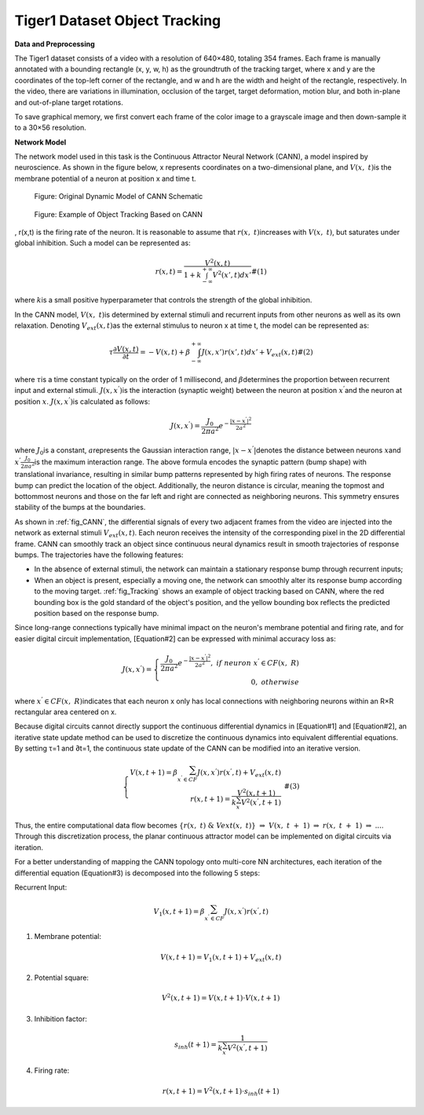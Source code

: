 Tiger1 Dataset Object Tracking
~~~~~~~~~~~~~~~~~~~~~~~~~~~~~~~~~~~~~~~~~~~~~~~~~~~~~~~~~~~~~~~~~~~~~~~~~~~~~~~~~~~~~~~~~~

**Data and Preprocessing**

The Tiger1 dataset consists of a video with a resolution of 640×480, totaling 354 frames. Each frame is manually annotated with a bounding rectangle 
(x, y, w, h) as the groundtruth of the tracking target, where x and y are the coordinates of the top-left corner of the rectangle, and w and h are the width and height of the rectangle, respectively. In the video, there are variations in illumination, occlusion of the target, target deformation, motion blur, and both in-plane and out-of-plane target rotations.

To save graphical memory, we first convert each frame of the color image to a grayscale image and then down-sample it to a 30×56 resolution.

**Network Model**

The network model used in this task is the Continuous Attractor Neural Network (CANN), a model inspired by neuroscience. As shown in the figure below, 
x represents coordinates on a two-dimensional plane, and \ :math:`V(x,\ t)`\ is the membrane potential of a neuron at position x and time t.

.. _fig_CANN:

.. figure:: _images/CANN原始动态模型示意图.png
   :alt: Original Dynamic Model of CANN Schematic

   Figure: Original Dynamic Model of CANN Schematic

.. _fig_Tracking:

.. figure:: _images/基于CANN的对象跟踪实例.png
   :alt: Example of Object Tracking Based on CANN

   Figure: Example of Object Tracking Based on CANN

, r(x,t) is the firing rate of the neuron. It is reasonable to assume that \ :math:`r(x,\ t)`\ increases with \ :math:`V(x,\ t)`\, but saturates under global inhibition. Such a model can be represented as:

.. math::

   \begin{array}{r}
   r(x,t) = \frac{V^{2}(x,t)}{1 + k\int_{- \infty}^{+ \infty} V^{2}\left( x',t \right) dx'}\#(1)
   \end{array}

where \ :math:`k`\ is a small positive hyperparameter that controls the strength of the global inhibition.

In the CANN model, \ :math:`V(x,\ t)`\ is determined by external stimuli and recurrent inputs from other neurons as well as its own relaxation. Denoting \ :math:`V_{ext}(x,t)`\ as the external stimulus to neuron x at time t, the model can be represented as:

.. math::

   \begin{array}{r}
   \tau\frac{\partial V(x,t)}{\partial t} = - V(x,t) + \beta\int_{- \infty}^{+ \infty} J\left( x,x' \right)r\left( x',t \right) dx' + V_{ext}(x,t)\#(2)
   \end{array}

where \ :math:`\tau`\ is a time constant typically on the order of 1 millisecond, and \ :math:`\beta`\ determines the proportion between recurrent input and external stimuli. \ :math:`J\left( x,x^{'} \right)`\ is the interaction (synaptic weight) between the neuron at position \ :math:`x^{'}`\ and the neuron at position \ :math:`x`\.
\ :math:`J\left( x,x^{'} \right)`\ is calculated as follows:

.. math::

   \begin{array}{r}
   J\left( x,x^{'} \right) = \frac{J_{0}}{2\pi a^{2}}e^{- \frac{\left| x - x^{'} \right|^{2}}{2a^{2}}}
   \end{array}

where \ :math:`J_{0}`\ is a constant, \ :math:`a`\ represents the Gaussian interaction range, 
\ :math:`|x - x^{'}|`\ denotes the distance between neurons \ :math:`x`\ and \ :math:`x^{'}`\ 
\ :math:`\frac{J_{0}}{2\pi a^{2}}`\ is the maximum interaction range. The above formula encodes the synaptic pattern (bump shape) with translational invariance, resulting in similar bump patterns represented by high firing rates of neurons. The response bump can predict the location of the object. Additionally, the neuron distance is circular, meaning the topmost and bottommost neurons and those on the far left and right are connected as neighboring neurons. This symmetry ensures stability of the bumps at the boundaries.

As shown in :ref:`fig_CANN`, the differential signals of every two adjacent frames from the video are injected into the network as external stimuli 
\ :math:`V_{ext}(x,t)`\. Each neuron receives the intensity of the corresponding pixel in the 2D differential frame. CANN can smoothly track an object since continuous neural dynamics result in smooth trajectories of response bumps. The trajectories have the following features:

- In the absence of external stimuli, the network can maintain a stationary response bump through recurrent inputs;
- When an object is present, especially a moving one, the network can smoothly alter its response bump according to the moving target.
  :ref:`fig_Tracking` shows an example of object tracking based on CANN, where the red bounding box is the gold standard of the object's position, and the yellow bounding box reflects the predicted position based on the response bump.

Since long-range connections typically have minimal impact on the neuron's membrane potential and firing rate, and for easier digital circuit implementation, 
[Equation#2] can be expressed with minimal accuracy loss as:

.. math::

   \begin{array}{r}
   J\left( x,x^{'} \right) = \left\{ \begin{array}{r}
   \frac{J_{0}}{2\pi a^{2}}e^{- \frac{\left| x - x^{'} \right|^{2}}{2a^{2}}},\ if\ neuron\ x^{'} \in CF(x,\ R) \\
   0,\ otherwise
   \end{array} \right.\ 
   \end{array}

where \ :math:`x^{'} \in CF(x,\ R)`\ indicates that each neuron x only has local connections with neighboring neurons within an R×R rectangular area centered on x.

Because digital circuits cannot directly support the continuous differential dynamics in [Equation#1] and [Equation#2],
an iterative state update method can be used to discretize the continuous dynamics into equivalent differential equations. By setting τ=1 and ∂t=1, the continuous state update of the CANN can be modified into an iterative version.

.. math::

   \begin{array}{r}
   \left\{ \begin{array}{r}
   V(x,t + 1) = \beta\sum_{x^{'} \in CF}^{}{J\left( x,x^{'} \right)r\left( x^{'},t \right)} + V_{ext}(x,t) \\
   r(x,t + 1) = \frac{V^{2}(x,t + 1)}{k\sum_{x^{'}}^{}{V^{2}\left( x^{'},t + 1 \right)}}
   \end{array} \right.\ \#(3)
   \end{array}

Thus, the entire computational data flow becomes \ :math:`\{ r(x,\ t)\ \&\ Vext(x,\ t)\}\  \Rightarrow \ V(x,\ t\  + \ 1)\  \Rightarrow \ r(x,\ t\  + \ 1)\  \Rightarrow \ ...`\ .
Through this discretization process, the planar continuous attractor model can be implemented on digital circuits via iteration.

For a better understanding of mapping the CANN topology onto multi-core NN architectures, each iteration of the differential equation (Equation#3) is decomposed into the following 5 steps:

Recurrent Input:

.. math:: V_{1}(x,t + 1) = \beta\sum_{x^{'} \in CF}^{}{J\left( x,x^{'} \right)r\left( x^{'},t \right)}

1. Membrane potential:

   .. math:: V(x,t + 1) = V_{1}(x,t + 1) + V_{ext}(x,t)

2. Potential square:

   .. math:: V^{2}(x,t + 1) = V(x,t + 1) \cdot V(x,t + 1)

3. Inhibition factor:

   .. math:: s_{inh}(t + 1) = \frac{1}{k\sum_{x^{'}}^{}{V^{2}\left( x^{'},t + 1 \right)}}

4. Firing rate:

   .. math:: r(x,t + 1) = V^{2}(x,t + 1) \cdot s_{inh}(t + 1)